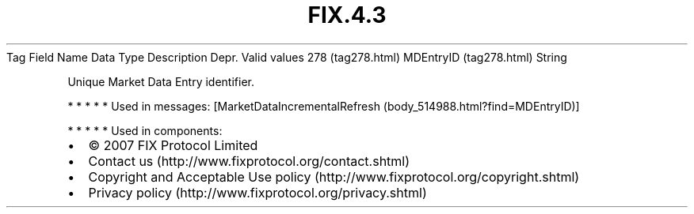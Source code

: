 .TH FIX.4.3 "" "" "Tag #278"
Tag
Field Name
Data Type
Description
Depr.
Valid values
278 (tag278.html)
MDEntryID (tag278.html)
String
.PP
Unique Market Data Entry identifier.
.PP
   *   *   *   *   *
Used in messages:
[MarketDataIncrementalRefresh (body_514988.html?find=MDEntryID)]
.PP
   *   *   *   *   *
Used in components:

.PD 0
.P
.PD

.PP
.PP
.IP \[bu] 2
© 2007 FIX Protocol Limited
.IP \[bu] 2
Contact us (http://www.fixprotocol.org/contact.shtml)
.IP \[bu] 2
Copyright and Acceptable Use policy (http://www.fixprotocol.org/copyright.shtml)
.IP \[bu] 2
Privacy policy (http://www.fixprotocol.org/privacy.shtml)
